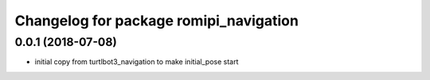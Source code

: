 ^^^^^^^^^^^^^^^^^^^^^^^^^^^^^^^^^^^^^^^^^^^
Changelog for package romipi_navigation
^^^^^^^^^^^^^^^^^^^^^^^^^^^^^^^^^^^^^^^^^^^

0.0.1 (2018-07-08)
------------------

* initial copy from turtlbot3_navigation
  to make initial_pose start

